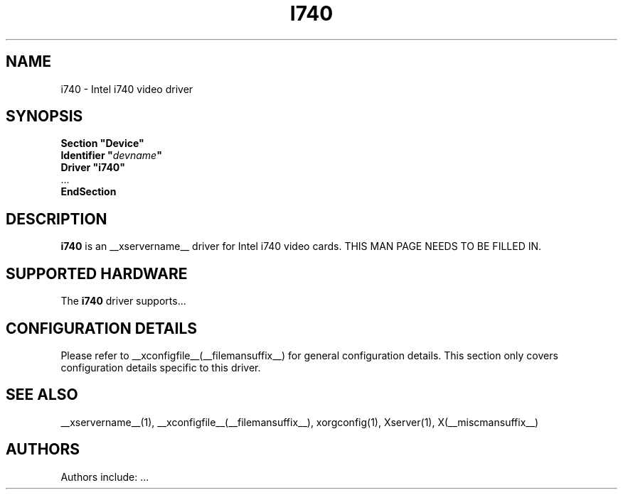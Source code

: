 .\" $XFree86: xc/programs/Xserver/hw/xfree86/drivers/i740/i740.man,v 1.2 2001/01/27 18:20:48 dawes Exp $ 
.\" shorthand for double quote that works everywhere.
.ds q \N'34'
.TH I740 __drivermansuffix__ __vendorversion__
.SH NAME
i740 \- Intel i740 video driver
.SH SYNOPSIS
.nf
.B "Section \*qDevice\*q"
.BI "  Identifier \*q"  devname \*q
.B  "  Driver \*qi740\*q"
\ \ ...
.B EndSection
.fi
.SH DESCRIPTION
.B i740
is an __xservername__ driver for Intel i740 video cards.
THIS MAN PAGE NEEDS TO BE FILLED IN.
.SH SUPPORTED HARDWARE
The
.B i740
driver supports...
.SH CONFIGURATION DETAILS
Please refer to __xconfigfile__(__filemansuffix__) for general configuration
details.  This section only covers configuration details specific to this
driver.
.SH "SEE ALSO"
__xservername__(1), __xconfigfile__(__filemansuffix__), xorgconfig(1), Xserver(1), X(__miscmansuffix__)
.SH AUTHORS
Authors include: ...
